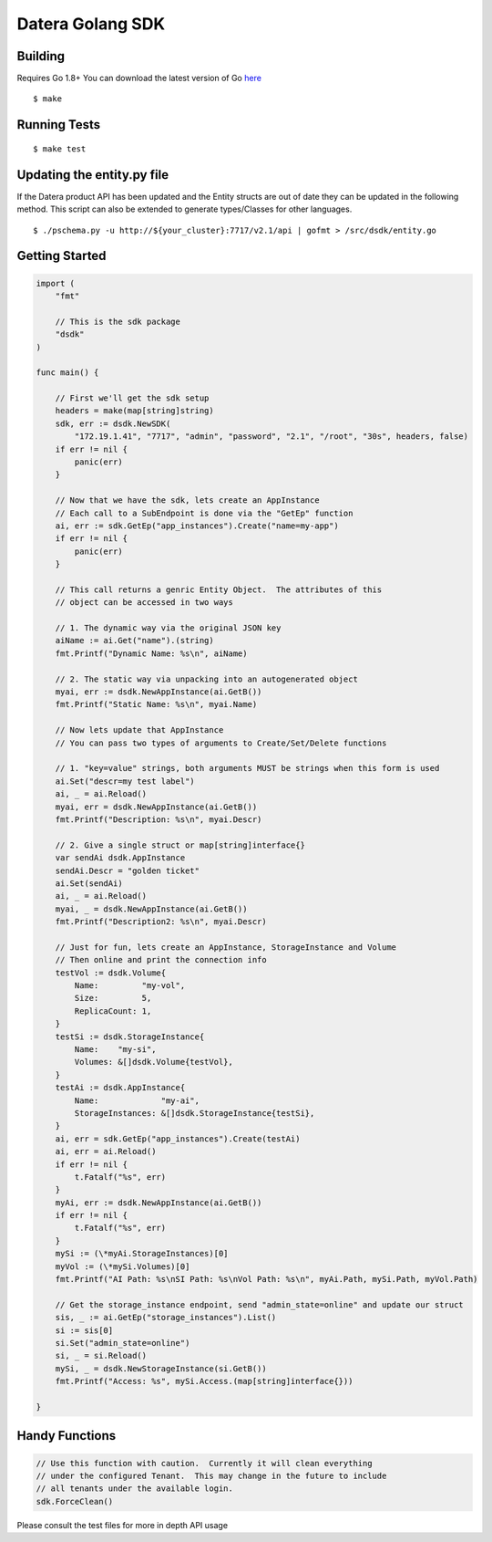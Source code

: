 Datera Golang SDK
=================

Building
--------

.. _here: http://golang.org/dl/

Requires Go 1.8+
You can download the latest version of Go here_

::

    $ make

Running Tests
-------------

::

    $ make test

Updating the entity.py file
---------------------------

If the Datera product API has been updated and the Entity structs are out of date
they can be updated in the following method.  This script can also be extended to
generate types/Classes for other languages.

::

    $ ./pschema.py -u http://${your_cluster}:7717/v2.1/api | gofmt > /src/dsdk/entity.go

Getting Started
---------------

.. code:: go

    import (
        "fmt"

        // This is the sdk package
        "dsdk"
    )

    func main() {

        // First we'll get the sdk setup
        headers = make(map[string]string)
        sdk, err := dsdk.NewSDK(
            "172.19.1.41", "7717", "admin", "password", "2.1", "/root", "30s", headers, false)
        if err != nil {
            panic(err)
        }

        // Now that we have the sdk, lets create an AppInstance
        // Each call to a SubEndpoint is done via the "GetEp" function
        ai, err := sdk.GetEp("app_instances").Create("name=my-app")
        if err != nil {
            panic(err)
        }

        // This call returns a genric Entity Object.  The attributes of this
        // object can be accessed in two ways

        // 1. The dynamic way via the original JSON key
        aiName := ai.Get("name").(string)
        fmt.Printf("Dynamic Name: %s\n", aiName)

        // 2. The static way via unpacking into an autogenerated object
        myai, err := dsdk.NewAppInstance(ai.GetB())
        fmt.Printf("Static Name: %s\n", myai.Name)

        // Now lets update that AppInstance
        // You can pass two types of arguments to Create/Set/Delete functions

        // 1. "key=value" strings, both arguments MUST be strings when this form is used
        ai.Set("descr=my test label")
        ai, _ = ai.Reload()
        myai, err = dsdk.NewAppInstance(ai.GetB())
        fmt.Printf("Description: %s\n", myai.Descr)

        // 2. Give a single struct or map[string]interface{}
        var sendAi dsdk.AppInstance
        sendAi.Descr = "golden ticket"
        ai.Set(sendAi)
        ai, _ = ai.Reload()
        myai, _ = dsdk.NewAppInstance(ai.GetB())
        fmt.Printf("Description2: %s\n", myai.Descr)

        // Just for fun, lets create an AppInstance, StorageInstance and Volume
        // Then online and print the connection info
        testVol := dsdk.Volume{
            Name:         "my-vol",
            Size:         5,
            ReplicaCount: 1,
        }
        testSi := dsdk.StorageInstance{
            Name:    "my-si",
            Volumes: &[]dsdk.Volume{testVol},
        }
        testAi := dsdk.AppInstance{
            Name:             "my-ai",
            StorageInstances: &[]dsdk.StorageInstance{testSi},
        }
        ai, err = sdk.GetEp("app_instances").Create(testAi)
        ai, err = ai.Reload()
        if err != nil {
            t.Fatalf("%s", err)
        }
        myAi, err := dsdk.NewAppInstance(ai.GetB())
        if err != nil {
            t.Fatalf("%s", err)
        }
        mySi := (\*myAi.StorageInstances)[0]
        myVol := (\*mySi.Volumes)[0]
        fmt.Printf("AI Path: %s\nSI Path: %s\nVol Path: %s\n", myAi.Path, mySi.Path, myVol.Path)

        // Get the storage_instance endpoint, send "admin_state=online" and update our struct
        sis, _ := ai.GetEp("storage_instances").List()
        si := sis[0]
        si.Set("admin_state=online")
        si, _ = si.Reload()
        mySi, _ = dsdk.NewStorageInstance(si.GetB())
        fmt.Printf("Access: %s", mySi.Access.(map[string]interface{}))

    }

Handy Functions
---------------

.. code:: go

    // Use this function with caution.  Currently it will clean everything
    // under the configured Tenant.  This may change in the future to include
    // all tenants under the available login.
    sdk.ForceClean()

Please consult the test files for more in depth API usage
